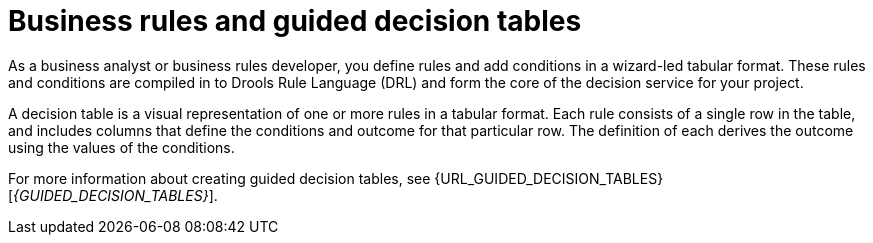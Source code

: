 [id='business_rules_tables_intro']
= Business rules and guided decision tables

As a business analyst or business rules developer, you define rules and add conditions in a wizard-led tabular format. These rules and conditions are compiled in to Drools Rule Language (DRL) and form the core of the decision service for your project.

A decision table is a visual representation of one or more rules in a tabular format. Each rule consists of a single row in the table, and includes columns that define the conditions and outcome for that particular row.  The definition of each derives the outcome using the values of the conditions.

For more information about creating guided decision tables, see {URL_GUIDED_DECISION_TABLES}[_{GUIDED_DECISION_TABLES}_].
